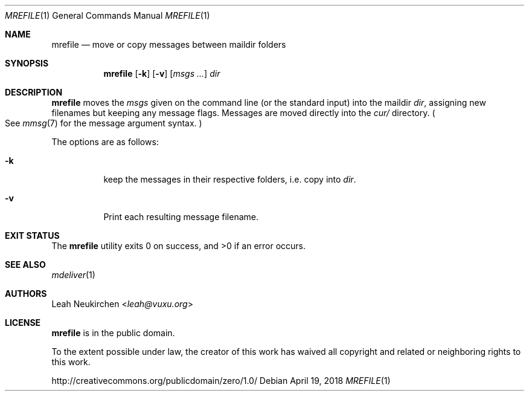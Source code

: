.Dd April 19, 2018
.Dt MREFILE 1
.Os
.Sh NAME
.Nm mrefile
.Nd move or copy messages between maildir folders
.Sh SYNOPSIS
.Nm
.Op Fl k
.Op Fl v
.Op Ar msgs\ ...
.Ar dir
.Sh DESCRIPTION
.Nm
moves the
.Ar msgs
given on the command line
.Pq or the standard input
into the maildir
.Ar dir ,
assigning new filenames but keeping any message flags.
Messages are moved directly into the
.Pa cur/
directory.
.Po
See
.Xr mmsg 7
for the message argument syntax.
.Pc
.Pp
The options are as follows:
.Bl -tag -width Ds
.It Fl k
keep the messages in their respective folders,
i.e. copy into
.Ar dir .
.It Fl v
Print each resulting message filename.
.El
.Sh EXIT STATUS
.Ex -std
.Sh SEE ALSO
.Xr mdeliver 1
.Sh AUTHORS
.An Leah Neukirchen Aq Mt leah@vuxu.org
.Sh LICENSE
.Nm
is in the public domain.
.Pp
To the extent possible under law,
the creator of this work
has waived all copyright and related or
neighboring rights to this work.
.Pp
.Lk http://creativecommons.org/publicdomain/zero/1.0/
